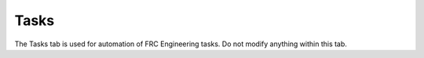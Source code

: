 .. _settings-tasks:

Tasks
======================

.. image:: images/tasks-1.png

The Tasks tab is used for automation of FRC Engineering tasks. Do not modify anything within this tab.
